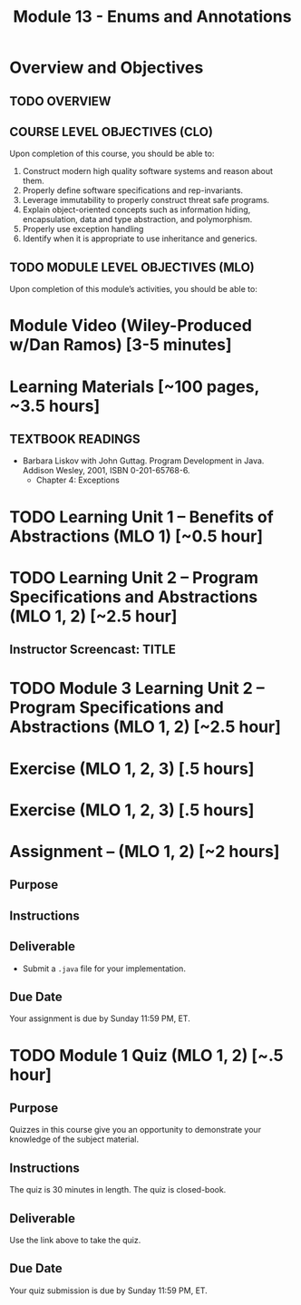 #+TITLE: Module 13 - Enums and Annotations 

#+HTML_HEAD: <link rel="stylesheet" href="https://dynaroars.github.io/files/org.css">

* Overview and Objectives 
** TODO OVERVIEW 

** COURSE LEVEL OBJECTIVES (CLO) 
Upon completion of this course, you should be able to:

1. Construct modern high quality software systems and reason about them. 
2. Properly define software specifications and rep-invariants. 
3. Leverage immutability to properly construct threat safe programs. 
4. Explain object-oriented concepts such as information hiding, encapsulation, data and type abstraction, and polymorphism. 
5. Properly use exception handling 
6. Identify when it is appropriate to use inheritance and generics.  
 
** TODO MODULE LEVEL OBJECTIVES (MLO) 
Upon completion of this module’s activities, you should be able to: 

* Module Video (Wiley-Produced w/Dan Ramos) [3-5 minutes]
#+begin_comment
#+end_comment
  

* Learning Materials [~100 pages, ~3.5 hours]
** TEXTBOOK READINGS
- Barbara Liskov with John Guttag. Program Development in Java. Addison Wesley, 2001, ISBN 0-201-65768-6. 
  - Chapter 4: Exceptions
  

* TODO Learning Unit 1 – Benefits of Abstractions (MLO 1) [~0.5 hour]



* TODO Learning Unit 2 – Program Specifications and Abstractions (MLO 1, 2) [~2.5 hour]


** Instructor Screencast: TITLE

* TODO Module 3 Learning Unit 2 – Program Specifications and Abstractions (MLO 1, 2) [~2.5 hour]


* Exercise (MLO 1, 2, 3) [.5 hours] 

* Exercise (MLO 1, 2, 3) [.5 hours]


* Assignment – (MLO 1, 2) [~2 hours]  
 
** Purpose 


** Instructions

** Deliverable 
- Submit a =.java= file for your implementation. 

** Due Date 
Your assignment is due by Sunday 11:59 PM, ET. 

* TODO Module 1 Quiz (MLO 1, 2) [~.5 hour] 
 
** Purpose 
Quizzes in this course give you an opportunity to demonstrate your knowledge of the subject material. 

** Instructions 

The quiz is 30 minutes in length. 
The quiz is closed-book.

** Deliverable 
Use the link above to take the quiz.

** Due Date 
Your quiz submission is due by Sunday 11:59 PM, ET. 

 
